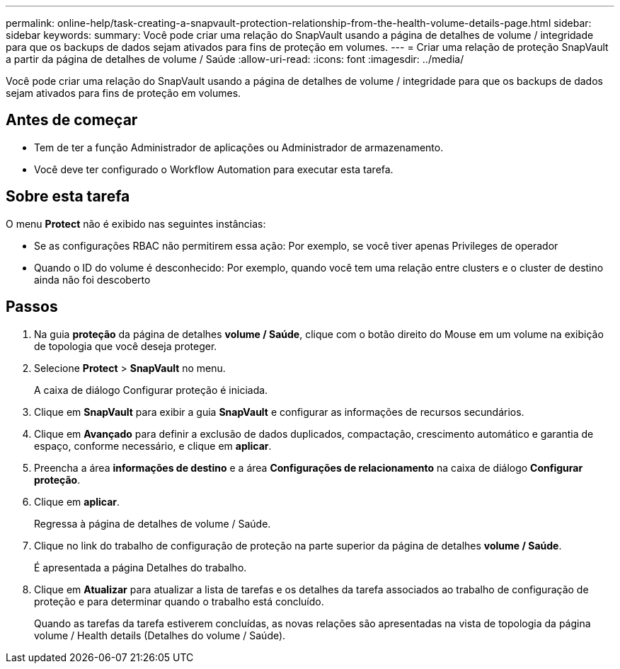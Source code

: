 ---
permalink: online-help/task-creating-a-snapvault-protection-relationship-from-the-health-volume-details-page.html 
sidebar: sidebar 
keywords:  
summary: Você pode criar uma relação do SnapVault usando a página de detalhes de volume / integridade para que os backups de dados sejam ativados para fins de proteção em volumes. 
---
= Criar uma relação de proteção SnapVault a partir da página de detalhes de volume / Saúde
:allow-uri-read: 
:icons: font
:imagesdir: ../media/


[role="lead"]
Você pode criar uma relação do SnapVault usando a página de detalhes de volume / integridade para que os backups de dados sejam ativados para fins de proteção em volumes.



== Antes de começar

* Tem de ter a função Administrador de aplicações ou Administrador de armazenamento.
* Você deve ter configurado o Workflow Automation para executar esta tarefa.




== Sobre esta tarefa

O menu *Protect* não é exibido nas seguintes instâncias:

* Se as configurações RBAC não permitirem essa ação: Por exemplo, se você tiver apenas Privileges de operador
* Quando o ID do volume é desconhecido: Por exemplo, quando você tem uma relação entre clusters e o cluster de destino ainda não foi descoberto




== Passos

. Na guia *proteção* da página de detalhes *volume / Saúde*, clique com o botão direito do Mouse em um volume na exibição de topologia que você deseja proteger.
. Selecione *Protect* > *SnapVault* no menu.
+
A caixa de diálogo Configurar proteção é iniciada.

. Clique em *SnapVault* para exibir a guia *SnapVault* e configurar as informações de recursos secundários.
. Clique em *Avançado* para definir a exclusão de dados duplicados, compactação, crescimento automático e garantia de espaço, conforme necessário, e clique em *aplicar*.
. Preencha a área *informações de destino* e a área *Configurações de relacionamento* na caixa de diálogo *Configurar proteção*.
. Clique em *aplicar*.
+
Regressa à página de detalhes de volume / Saúde.

. Clique no link do trabalho de configuração de proteção na parte superior da página de detalhes *volume / Saúde*.
+
É apresentada a página Detalhes do trabalho.

. Clique em *Atualizar* para atualizar a lista de tarefas e os detalhes da tarefa associados ao trabalho de configuração de proteção e para determinar quando o trabalho está concluído.
+
Quando as tarefas da tarefa estiverem concluídas, as novas relações são apresentadas na vista de topologia da página volume / Health details (Detalhes do volume / Saúde).


